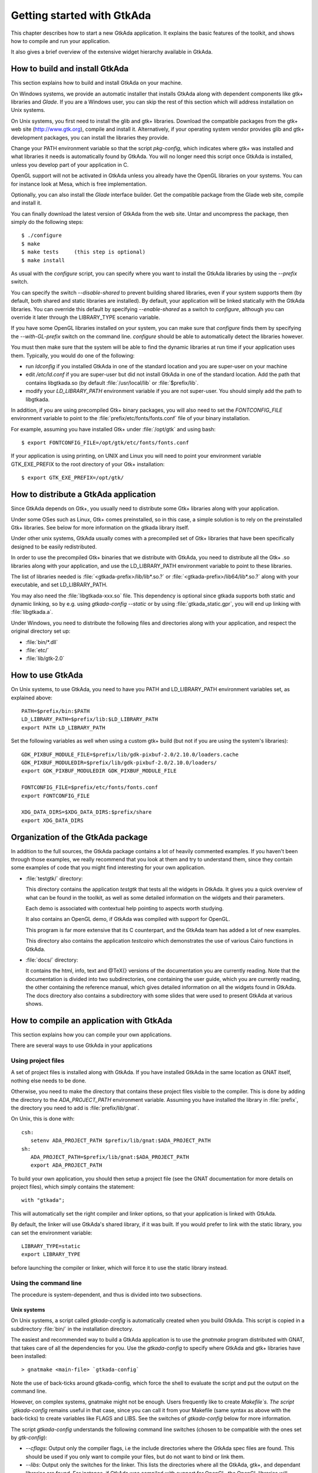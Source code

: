 .. _Getting_started_with_GtkAda:

***************************
Getting started with GtkAda
***************************

This chapter describes how to start a new GtkAda application. It explains the
basic features of the toolkit, and shows how to compile and run your
application.

It also gives a brief overview of the extensive widget hierarchy available in
GtkAda.

How to build and install GtkAda
===============================

This section explains how to build and install GtkAda on your machine.

On Windows systems, we provide an automatic installer that installs GtkAda
along with dependent components like gtk+ libraries and `Glade`.  If you are a
Windows user, you can skip the rest of this section which will address
installation on Unix systems.

On Unix systems, you first need to install the glib and gtk+ libraries.
Download the compatible packages from the gtk+ web site (`http://www.gtk.org
<http://www.gtk.org>`_), compile and install it.  Alternatively, if your
operating system vendor provides glib and gtk+ development packages, you can
install the libraries they provide.

Change your PATH environment variable so that the script `pkg-config`, which
indicates where gtk+ was installed and what libraries it needs is automatically
found by GtkAda. You will no longer need this script once GtkAda is installed,
unless you develop part of your application in C.

OpenGL support will not be activated in GtkAda unless you already have the
OpenGL libraries on your systems. You can for instance look at Mesa, which is
free implementation.

Optionally, you can also install the `Glade` interface builder. Get the
compatible package from the Glade web site, compile and install it.

You can finally download the latest version of GtkAda from the web site.  Untar
and uncompress the package, then simply do the following steps::

  $ ./configure
  $ make
  $ make tests     (this step is optional)
  $ make install

As usual with the `configure` script, you can specify where you want
to install the GtkAda libraries by using the `--prefix` switch.

You can specify the switch `--disable-shared` to prevent building shared
libraries, even if your system supports them (by default, both shared and
static libraries are installed). By default, your application will be linked
statically with the GtkAda libraries. You can override this default by
specifying `--enable-shared` as a switch to `configure`, although you can
override it later through the LIBRARY_TYPE scenario variable.

If you have some OpenGL libraries installed on your system, you can make sure
that `configure` finds them by specifying the `--with-GL-prefix` switch on the
command line. `configure` should be able to automatically detect the libraries
however.

You must then make sure that the system will be able to find the dynamic
libraries at run time if your application uses them. Typically, you would do
one of the following:

* run `ldconfig` if you installed GtkAda in one of the standard
  location and you are super-user on your machine
* edit `/etc/ld.conf` if you are super-user but did not install
  GtkAda in one of the standard location. Add the path that contains
  libgtkada.so (by default :file:`/usr/local/lib` or :file:`$prefix/lib`.
* modify your `LD_LIBRARY_PATH` environment variable if you are
  not super-user. You should simply add the path to libgtkada.

In addition, if you are using precompiled Gtk+ binary packages, you will
also need to set the `FONTCONFIG_FILE` environment variable to point to
the :file:`prefix/etc/fonts/fonts.conf` file of your binary installation.

For example, assuming you have installed Gtk+ under :file:`/opt/gtk` and
using bash::

  $ export FONTCONFIG_FILE=/opt/gtk/etc/fonts/fonts.conf
  
If your application is using printing, on UNIX and Linux you will need to
point your environment variable GTK_EXE_PREFIX to the root directory of your
Gtk+ installation::

  $ export GTK_EXE_PREFIX=/opt/gtk/
  

How to distribute a GtkAda application
======================================

Since GtkAda depends on Gtk+, you usually need to distribute some Gtk+
libraries along with your application.

Under some OSes such as Linux, Gtk+ comes preinstalled, so in this case, a
simple solution is to rely on the preinstalled Gtk+ libraries. See below for
more information on the gtkada library itself.

Under other unix systems, GtkAda usually comes with a precompiled set of Gtk+
libraries that have been specifically designed to be easily redistributed.

In order to use the precompiled Gtk+ binaries that we distribute with GtkAda,
you need to distribute all the Gtk+ .so libraries along with your application,
and use the LD_LIBRARY_PATH environment variable to point to these libraries.

The list of libraries needed is :file:`<gtkada-prefix>/lib/lib*.so.?` or
:file:`<gtkada-prefix>/lib64/lib*.so.?` along with your executable, and set
LD_LIBRARY_PATH.

You may also need the :file:`libgtkada-xxx.so` file. This dependency is
optional since gtkada supports both static and dynamic linking, so by e.g.
using `gtkada-config --static` or by using :file:`gtkada_static.gpr`, you will
end up linking with :file:`libgtkada.a`.

Under Windows, you need to distribute the following files and directories
along with your application, and respect the original directory set up:

* :file:`bin/*.dll`
* :file:`etc/`
* :file:`lib/gtk-2.0`

How to use GtkAda
=================

On Unix systems, to use GtkAda, you need to have you PATH and LD_LIBRARY_PATH
environment variables set, as explained above::

   PATH=$prefix/bin:$PATH
   LD_LIBRARY_PATH=$prefix/lib:$LD_LIBRARY_PATH
   export PATH LD_LIBRARY_PATH

Set the following variables as well when using a custom gtk+ build (but not
if you are using the system's libraries)::

   GDK_PIXBUF_MODULE_FILE=$prefix/lib/gdk-pixbuf-2.0/2.10.0/loaders.cache
   GDK_PIXBUF_MODULEDIR=$prefix/lib/gdk-pixbuf-2.0/2.10.0/loaders/
   export GDK_PIXBUF_MODULEDIR GDK_PIXBUF_MODULE_FILE

   FONTCONFIG_FILE=$prefix/etc/fonts/fonts.conf
   export FONTCONFIG_FILE
   
   XDG_DATA_DIRS=$XDG_DATA_DIRS:$prefix/share
   export XDG_DATA_DIRS

Organization of the GtkAda package
==================================

In addition to the full sources, the GtkAda package contains a lot of heavily
commented examples. If you haven't been through those examples, we really
recommend that you look at them and try to understand them, since they contain
some examples of code that you might find interesting for your own application.


* :file:`testgtk/` directory:

  This directory contains the application `testgtk` that tests all the
  widgets in GtkAda. It gives you a quick overview of what can be found in the
  toolkit, as well as some detailed information on the widgets and their
  parameters.

  Each demo is associated with contextual help pointing to aspects worth
  studying.

  It also contains an OpenGL demo, if GtkAda was compiled with support for
  OpenGL.

  This program is far more extensive that its C counterpart, and the GtkAda
  team has added a lot of new examples.

  This directory also contains the application `testcairo` which
  demonstrates the use of various Cairo functions in GtkAda.

* :file:`docs/` directory:

  It contains the html, info, text and @TeX{} versions of the documentation you
  are currently reading. Note that the documentation is divided into two
  subdirectories, one containing the user guide, which you are currently
  reading, the other containing the reference manual, which gives detailed
  information on all the widgets found in GtkAda. The docs directory also
  contains a subdirectory with some slides that were used to present GtkAda
  at various shows.

How to compile an application with GtkAda
=========================================

This section explains how you can compile your own applications.

There are several ways to use GtkAda in your applications

Using project files
-------------------

A set of project files is installed along with GtkAda. If you have installed
GtkAda in the same location as GNAT itself, nothing else needs to be done.

Otherwise, you need to make the directory that contains these project files
visible to the compiler. This is done by adding the directory to the
`ADA_PROJECT_PATH` environment variable. Assuming you have installed the
library in :file:`prefix`, the directory you need to add is
:file:`prefix/lib/gnat`.

On Unix, this is done with::

  csh:
     setenv ADA_PROJECT_PATH $prefix/lib/gnat:$ADA_PROJECT_PATH
  sh:
     ADA_PROJECT_PATH=$prefix/lib/gnat:$ADA_PROJECT_PATH
     export ADA_PROJECT_PATH

.. highlight:: ada
  
To build your own application, you should then setup a project file (see
the GNAT documentation for more details on project files), which simply
contains the statement::

  with "gtkada";
  
This will automatically set the right compiler and linker options, so that
your application is linked with GtkAda.

By default, the linker will use GtkAda's shared library, if it was built.
If you would prefer to link with the static library, you can set the
environment variable::

  LIBRARY_TYPE=static
  export LIBRARY_TYPE

before launching the compiler or linker, which will force it to use the
static library instead.

Using the command line
----------------------

The procedure is system-dependent, and thus is divided into two
subsections.

Unix systems
^^^^^^^^^^^^

On Unix systems, a script called `gtkada-config` is automatically
created when you build GtkAda. This script is copied in a subdirectory
:file:`bin/` in the installation directory.

The easiest and recommended way to build a GtkAda application is to
use the `gnatmake` program distributed with GNAT, that takes care of
all the dependencies for you. Use the `gtkada-config` to specify
where GtkAda and gtk+ libraries have been installed::

  > gnatmake <main-file> `gtkada-config`
  
Note the use of back-ticks around gtkada-config, which force the shell to
evaluate the script and put the output on the command line.

However, on complex systems, gnatmake might not be enough. Users frequently
like to create `Makefile`s. The script `gtkada-config` remains
useful in that case, since you can call it from your Makefile (same
syntax as above with the back-ticks) to create variables like FLAGS and
LIBS. See the switches of `gtkada-config` below for more information.

The script `gtkada-config` understands the following command line
switches (chosen to be compatible with the ones set by `gtk-config`):

* `--cflags`: Output only the compiler flags, i.e the  include
  directories where the GtkAda spec files are found. This should be used
  if you only want to compile your files, but do not want to bind or link
  them.
* `--libs`: Output only the switches for the linker. This lists
  the directories where all the GtkAda, gtk+, and dependant libraries are
  found. For instance, if GtkAda was compiled with support for OpenGL,
  the OpenGL libraries will automatically be present.
* `--static`: Forces linking with the static gtkada library. This
  option will still use the dynamic gtk+ libraries.

Windows systems
^^^^^^^^^^^^^^^

Things are somewhat easier on Windows systems. You don't have access to the
`gtkada-config` script. On the other hand you also don't
have to specify which libraries to use or where to find them.

The only thing you should specify on the `gnatmake` command line is
where the GtkAda spec files are found, as in::

  > gnatmake <main-file> -Ic:\\gtkada\\include\\gtkada
  
if GtkAda was installed under :file:`c:\\gtkada`.

Architecture of the toolkit
===========================

The gtk+ toolkit has been designed from the beginning to be portable.  It is
made of two libraries: `gtk` and `gdk`.  In addition, GtkAda provides binding
to three supporting libraries: `pango`, `cairo` and `glib`.

`Glib` is a non-graphical library that includes support for lists, h-tables,
threads, and so on. It is a highly optimized, platform-independent library.
Since most of its contents are already available in Ada (or in the
:file:`GNAT.*` hierarchy in the GNAT distribution), GtkAda does not include a
complete binding to it.  For the parts of `Glib` that we do depend on, we
provide :file:`Glib.*` packages in the GtkAda distribution.

`Gdk` is the platform-dependent part of gtk+, and so there are different
implementations (for instance, for Win32 and X11 based systems) that implement
a common API. `Gdk` provides basic graphical functionality to, for instance,
draw lines, rectangles and pixmaps on the screen, as well as manipulate colors.
The :file:`Gdk.*` packages provide a full Ada interface to `Gdk`.

`Pango` is a modern font handling system. Bindings in GtkAda gives access to
the API to manipulate font descriptions and text attributes.

`Cairo` is the low-level 2D drawing library used by `Gdk` to render widgets.
`Cairo` provides a rich set of vector drawing features, supporting
anti-aliasing, transparency, and 2D matrix transformations.The :file:`Cairo.*`
packages provide a complete Ada binding to `Cairo`.

`Gtk` is the top level library. It is platform independent, and does all its
drawing through calls to Gdk and Cairo. This is where the high-level widgets
are defined. It also includes support for callbacks. Its equivalent in the
GtkAda libraries are the :file:`Gtk.*` packages. It is made of a fully
object-oriented hierarchy of widgets (see :ref:`Widgets_Hierarchy`).

Since your application only calls GtkAda, it is fully portable, and can be
recompiled as-is on other platforms::

  +------------------------------- ----------+
  |             Your Application             |
  +------------------------------------------+
  |                 GtkAda                   |
  |              +-----------------+         |
  |              |      GTK        |         |
  |         +----+-----------------+----+    |
  |         |           GDK             |    |
  |    +----+------+         +----------+----+
  |    |   Pango   |         |     Cairo     |
  +----+-----------+----+----+---------------+
  |        GLIB         |   X-Window / Win32  |
  +---------------------+--------------------+
  
Although the packages have been evolving a lot since the first versions of
GtkAda, the specs are stabilizing now. We will try as much as possible to
provide backward compatibility whenever possible.

Since GtkAda is based on gtk+ we have tried to stay as close to it as possible
while using high-level features of the Ada language. It is thus relatively easy
to convert external examples from C to Ada.

We have tried to adopt a consistent naming scheme for Ada identifiers:

* The widget names are the same as in C, except that an underscore
  sign (_) is used to separate words, e.g::

    Gtk_Button   Gtk_Color_Selection_Dialog
    
* Because of a clash between Ada keywords and widget names, there
  are two exceptions to the above general rule::

    Gtk.GEntry.Gtk_Entry   Gtk.GRange.Gtk_Range
    
* The function names are the same as in  C, ignoring the leading
  `gtk_` and the widget name, e.g::

    gtk_misc_set_padding        =>  Gtk.Misc.Set_Padding
    gtk_toggle_button_set_state =>  Gtk.Toggle_Button.Set_State
    
* Most enum types have been grouped in the :file:`gtk-enums.ads` file

* Some features have been implemented as generic packages. These
  are the timeout functions (see `Gtk.Main.Timeout`), the idle functions
  (see `Gtk.Main.Idle`), and the data that can be attached to any object
  (see `Gtk.Object.User_Data`). Type safety is ensured through these
  generic packages.

* Callbacks were the most difficult thing to interface with. These
  are extremely powerful and versatile, since the callbacks can have any
  number of arguments and may or may not return values. These are once
  again implemented as generic packages, that require more explanation
  (:ref:`Signal_handling`).

**WARNING:** all the generic packages allocate some memory for internal
structures, and call internal functions. This memory is freed by gtk
itself, by calling some Ada functions. Therefore the generic packages
have to be instantiated at library level, not inside a subprogram, so
that the functions are still defined when gtk needs to free the memory.

**WARNING** Before any other call to the GtkAda library is performed,
`Gtk.Main.Init` must be invoked first. Most of the time, this
procedure is invoked from the main procedure of the application, in
which case no use of GtkAda can be done during the application
elaboration.

Widgets Hierarchy
=================

All widgets in `GtkAda` are implemented as tagged types. They all have a common
ancestor, called `Gtk.Object.Gtk_Object`. All visual objects have a common
ancestor called `Gtk.Widget.Gtk_Widget`.

The following table describes the list of objects and their inheritance tree.
As usual with tagged types, all the primitive subprograms defined for a type
are also known for all of its children. This is a very powerful way to create
new widgets, as will be explained in :ref:`Creating_new_widgets_in_Ada`.

Although gtk+ was written in C its design is object-oriented, and thus GtkAda
has the same structure. The following rules have been applied to convert from C
names to Ada names: a widget `Gtk_XXX` is defined in the Ada package `Gtk.XXX`,
in the file :file:`gtk-xxx.ads`. This follows the GNAT convention for file
names.  For instance, the `Gtk_Text` widget is defined in the package
`Gtk.Text`, in the file :file:`gtk-text.ads`.

Note also that most of the documentation for GtkAda is found in the spec files
themselves.

It is important to be familiar with this hierarchy. It is then easier to know
how to build and organize your windows. Most widgets are demonstrated in the
:file:`testgtk/` directory in the GtkAda distribution.

.. _Widgets_Hierarchy:
.. figure:: hierarchy.jpg

   Widgets Hierarchy
